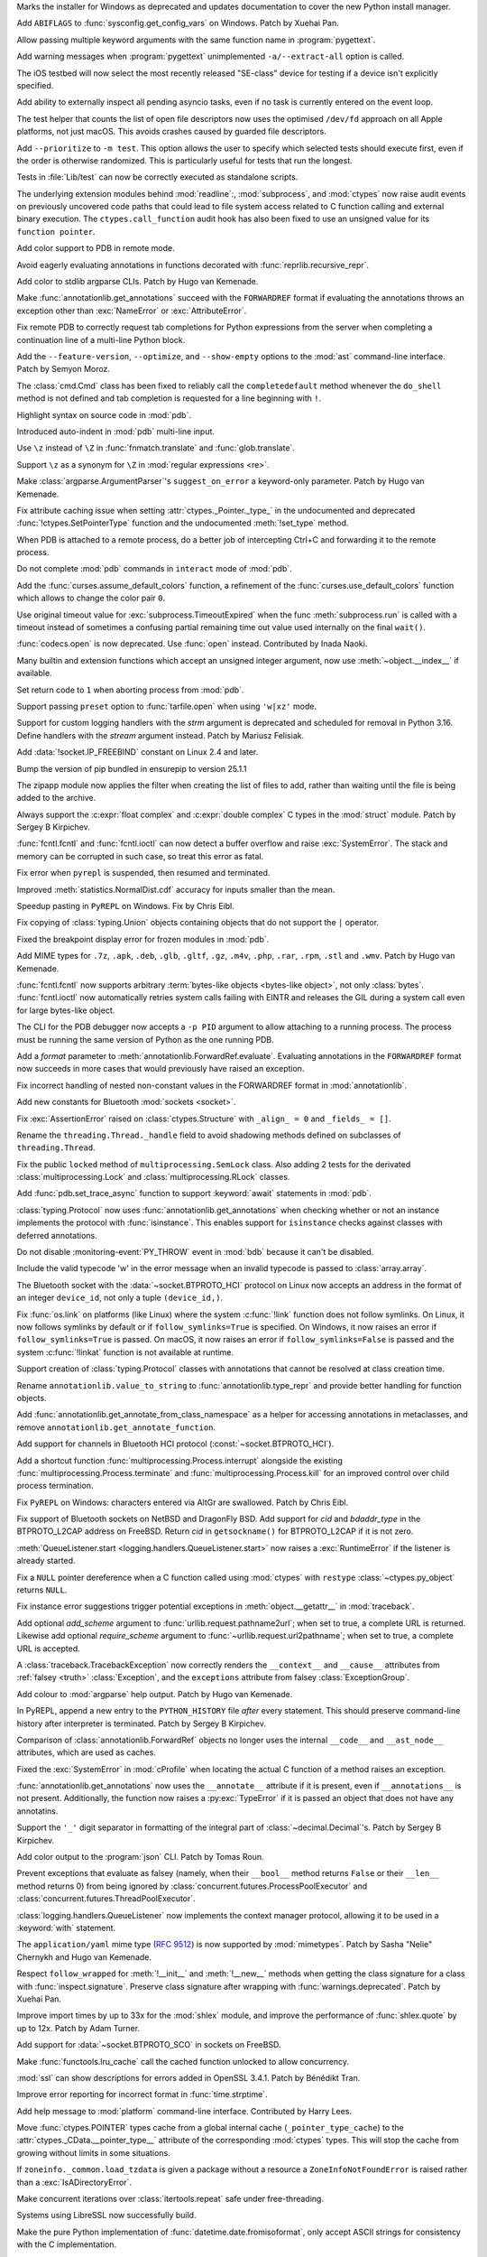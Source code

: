 .. date: 2025-04-25-13-34-27
.. gh-issue: 132930
.. nonce: 6MJumW
.. release date: 2025-05-06
.. section: Windows

Marks the installer for Windows as deprecated and updates documentation to
cover the new Python install manager.

..

.. date: 2025-03-27-16-22-58
.. gh-issue: 127405
.. nonce: aASs2Z
.. section: Windows

Add ``ABIFLAGS`` to :func:`sysconfig.get_config_vars` on Windows. Patch by
Xuehai Pan.

..

.. date: 2025-03-10-08-19-22
.. gh-issue: 130453
.. nonce: 9B0x8k
.. section: Tools/Demos

Allow passing multiple keyword arguments with the same function name in
:program:`pygettext`.

..

.. date: 2025-02-16-19-00-00
.. gh-issue: 130195
.. nonce: 19274
.. section: Tools/Demos

Add warning messages when :program:`pygettext` unimplemented
``-a/--extract-all`` option is called.

..

.. date: 2025-04-29-14-56-37
.. gh-issue: 133131
.. nonce: 1pchjl
.. section: Tests

The iOS testbed will now select the most recently released "SE-class" device
for testing if a device isn't explicitly specified.

..

.. date: 2025-04-23-12-40-27
.. gh-issue: 91048
.. nonce: WJQCdV
.. section: Tests

Add ability to externally inspect all pending asyncio tasks, even if no task
is currently entered on the event loop.

..

.. date: 2025-04-23-02-23-37
.. gh-issue: 109981
.. nonce: IX3k8p
.. section: Tests

The test helper that counts the list of open file descriptors now uses the
optimised ``/dev/fd`` approach on all Apple platforms, not just macOS. This
avoids crashes caused by guarded file descriptors.

..

.. date: 2025-04-18-14-00-38
.. gh-issue: 132678
.. nonce: j_ZKf2
.. section: Tests

Add ``--prioritize`` to ``-m test``. This option allows the user to specify
which selected tests should execute first, even if the order is otherwise
randomized. This is particularly useful for tests that run the longest.

..

.. date: 2025-03-17-19-47-27
.. gh-issue: 131290
.. nonce: NyCIXR
.. section: Tests

Tests in :file:`Lib/test` can now be correctly executed as standalone
scripts.

..

.. date: 2024-02-18-02-53-25
.. gh-issue: 115322
.. nonce: Um2Sjx
.. section: Security

The underlying extension modules behind :mod:`readline`:, :mod:`subprocess`,
and :mod:`ctypes` now raise audit events on previously uncovered code paths
that could lead to file system access related to C function calling and
external binary execution.  The ``ctypes.call_function`` audit hook has also
been fixed to use an unsigned value for its ``function pointer``.

..

.. date: 2025-05-06-00-10-10
.. gh-issue: 133490
.. nonce: Ubrppz
.. section: Library

Add color support to PDB in remote mode.

..

.. date: 2025-05-04-16-37-28
.. gh-issue: 132493
.. nonce: 5yjZ75
.. section: Library

Avoid eagerly evaluating annotations in functions decorated with
:func:`reprlib.recursive_repr`.

..

.. date: 2025-05-04-16-00-01
.. gh-issue: 130645
.. nonce: yNwKue
.. section: Library

Add color to stdlib argparse CLIs. Patch by Hugo van Kemenade.

..

.. date: 2025-05-04-15-39-25
.. gh-issue: 119180
.. nonce: avZ3Hm
.. section: Library

Make :func:`annotationlib.get_annotations` succeed with the ``FORWARDREF``
format if evaluating the annotations throws an exception other than
:exc:`NameError` or :exc:`AttributeError`.

..

.. date: 2025-05-04-13-46-20
.. gh-issue: 133351
.. nonce: YsZls1
.. section: Library

Fix remote PDB to correctly request tab completions for Python expressions
from the server when completing a continuation line of a multi-line Python
block.

..

.. date: 2025-05-04-13-40-05
.. gh-issue: 133367
.. nonce: E5nl2u
.. section: Library

Add the ``--feature-version``, ``--optimize``, and ``--show-empty`` options
to the :mod:`ast` command-line interface. Patch by Semyon Moroz.

..

.. date: 2025-05-03-21-55-33
.. gh-issue: 133363
.. nonce: PTLnRP
.. section: Library

The :class:`cmd.Cmd` class has been fixed to reliably call the
``completedefault`` method whenever the ``do_shell`` method is not defined
and tab completion is requested for a line beginning with ``!``.

..

.. date: 2025-05-03-18-48-54
.. gh-issue: 113081
.. nonce: JsLJ1X
.. section: Library

Highlight syntax on source code in :mod:`pdb`.

..

.. date: 2025-05-03-16-04-04
.. gh-issue: 133349
.. nonce: kAhJDY
.. section: Library

Introduced auto-indent in :mod:`pdb` multi-line input.

..

.. date: 2025-05-03-13-19-22
.. gh-issue: 133306
.. nonce: ustKV3
.. section: Library

Use ``\z`` instead of ``\Z`` in :func:`fnmatch.translate` and
:func:`glob.translate`.

..

.. date: 2025-05-02-21-35-03
.. gh-issue: 133306
.. nonce: -vBye5
.. section: Library

Support ``\z`` as a synonym for ``\Z`` in :mod:`regular expressions <re>`.

..

.. date: 2025-05-02-17-23-41
.. gh-issue: 133300
.. nonce: oAh1P2
.. section: Library

Make :class:`argparse.ArgumentParser`'s ``suggest_on_error`` a keyword-only
parameter. Patch by Hugo van Kemenade.

..

.. date: 2025-05-02-13-16-44
.. gh-issue: 133290
.. nonce: R5WrLM
.. section: Library

Fix attribute caching issue when setting :attr:`ctypes._Pointer._type_` in
the undocumented and deprecated :func:`!ctypes.SetPointerType` function and
the undocumented :meth:`!set_type` method.

..

.. date: 2025-05-01-18-32-44
.. gh-issue: 133223
.. nonce: KE_T5f
.. section: Library

When PDB is attached to a remote process, do a better job of intercepting
Ctrl+C and forwarding it to the remote process.

..

.. date: 2025-04-29-23-20-52
.. gh-issue: 133153
.. nonce: M-w9yC
.. section: Library

Do not complete :mod:`pdb` commands in ``interact`` mode of :mod:`pdb`.

..

.. date: 2025-04-29-13-40-05
.. gh-issue: 133139
.. nonce: 9yCcC2
.. section: Library

Add the :func:`curses.assume_default_colors` function, a refinement of the
:func:`curses.use_default_colors` function which allows to change the color
pair ``0``.

..

.. date: 2025-04-29-02-23-04
.. gh-issue: 133089
.. nonce: 8Jy1ZS
.. section: Library

Use original timeout value for :exc:`subprocess.TimeoutExpired` when the
func :meth:`subprocess.run` is called with a timeout instead of sometimes a
confusing partial remaining time out value used internally on the final
``wait()``.

..

.. date: 2025-04-27-15-21-05
.. gh-issue: 133036
.. nonce: HCNYA7
.. section: Library

:func:`codecs.open` is now deprecated. Use :func:`open` instead. Contributed
by Inada Naoki.

..

.. date: 2025-04-26-17-41-20
.. gh-issue: 132987
.. nonce: xxBCqg
.. section: Library

Many builtin and extension functions which accept an unsigned integer
argument, now use :meth:`~object.__index__` if available.

..

.. date: 2025-04-26-15-43-23
.. gh-issue: 124703
.. nonce: jc5auS
.. section: Library

Set return code to ``1`` when aborting process from :mod:`pdb`.

..

.. date: 2025-04-26-14-44-21
.. gh-issue: 133005
.. nonce: y4SRfk
.. section: Library

Support passing ``preset`` option to :func:`tarfile.open` when using
``'w|xz'`` mode.

..

.. date: 2025-04-26-12-25-42
.. gh-issue: 115032
.. nonce: jnM2Co
.. section: Library

Support for custom logging handlers with the *strm* argument is deprecated
and scheduled for removal in Python 3.16. Define handlers with the *stream*
argument instead. Patch by Mariusz Felisiak.

..

.. date: 2025-04-26-10-57-15
.. gh-issue: 132991
.. nonce: ekkqdt
.. section: Library

Add :data:`!socket.IP_FREEBIND` constant on Linux 2.4 and later.

..

.. date: 2025-04-26-10-54-38
.. gh-issue: 132995
.. nonce: JuDF9p
.. section: Library

Bump the version of pip bundled in ensurepip to version 25.1.1

..

.. date: 2025-04-25-21-41-45
.. gh-issue: 132933
.. nonce: yO3ySJ
.. section: Library

The zipapp module now applies the filter when creating the list of files to
add, rather than waiting until the file is being added to the archive.

..

.. date: 2025-04-25-16-20-49
.. gh-issue: 121249
.. nonce: uue2nK
.. section: Library

Always support the :c:expr:`float complex` and :c:expr:`double complex` C
types in the :mod:`struct` module.  Patch by Sergey B Kirpichev.

..

.. date: 2025-04-25-12-55-06
.. gh-issue: 132915
.. nonce: XuKCXn
.. section: Library

:func:`fcntl.fcntl` and :func:`fcntl.ioctl` can now detect a buffer overflow
and raise :exc:`SystemError`. The stack and memory can be corrupted in such
case, so treat this error as fatal.

..

.. date: 2025-04-25-10-51-00
.. gh-issue: 132017
.. nonce: SIGCONT1
.. section: Library

Fix error when ``pyrepl`` is suspended, then resumed and terminated.

..

.. date: 2025-04-24-21-22-46
.. gh-issue: 132893
.. nonce: KFuxZ2
.. section: Library

Improved :meth:`statistics.NormalDist.cdf` accuracy for inputs smaller than
the mean.

..

.. date: 2025-04-24-18-07-49
.. gh-issue: 130328
.. nonce: z7CN8z
.. section: Library

Speedup pasting in ``PyREPL`` on Windows. Fix by Chris Eibl.

..

.. date: 2025-04-24-09-10-04
.. gh-issue: 132882
.. nonce: 6zoyp5
.. section: Library

Fix copying of :class:`typing.Union` objects containing objects that do not
support the ``|`` operator.

..

.. date: 2025-04-24-01-03-40
.. gh-issue: 93696
.. nonce: kM-MBp
.. section: Library

Fixed the breakpoint display error for frozen modules in :mod:`pdb`.

..

.. date: 2025-04-23-18-35-09
.. gh-issue: 129965
.. nonce: nj7Fx2
.. section: Library

Add MIME types for ``.7z``, ``.apk``, ``.deb``, ``.glb``, ``.gltf``,
``.gz``, ``.m4v``, ``.php``, ``.rar``, ``.rpm``, ``.stl`` and ``.wmv``.
Patch by Hugo van Kemenade.

..

.. date: 2025-04-23-14-50-45
.. gh-issue: 132742
.. nonce: PB6B7F
.. section: Library

:func:`fcntl.fcntl` now supports arbitrary :term:`bytes-like objects
<bytes-like object>`, not only :class:`bytes`. :func:`fcntl.ioctl` now
automatically retries system calls failing with EINTR and releases the GIL
during a system call even for large bytes-like object.

..

.. date: 2025-04-22-19-45-46
.. gh-issue: 132451
.. nonce: eIzMvE
.. section: Library

The CLI for the PDB debugger now accepts a ``-p PID`` argument to allow
attaching to a running process. The process must be running the same version
of Python as the one running PDB.

..

.. date: 2025-04-22-16-35-37
.. gh-issue: 125618
.. nonce: PEocn3
.. section: Library

Add a *format* parameter to :meth:`annotationlib.ForwardRef.evaluate`.
Evaluating annotations in the ``FORWARDREF`` format now succeeds in more
cases that would previously have raised an exception.

..

.. date: 2025-04-22-13-42-12
.. gh-issue: 132805
.. nonce: r-dhmJ
.. section: Library

Fix incorrect handling of nested non-constant values in the FORWARDREF
format in :mod:`annotationlib`.

..

.. date: 2025-04-19-19-58-27
.. gh-issue: 132734
.. nonce: S6F9Cs
.. section: Library

Add new constants for Bluetooth :mod:`sockets <socket>`.

..

.. date: 2025-04-18-14-34-43
.. gh-issue: 132673
.. nonce: 0sliCv
.. section: Library

Fix :exc:`AssertionError` raised on :class:`ctypes.Structure` with ``_align_
= 0`` and ``_fields_ = []``.

..

.. date: 2025-04-18-10-00-09
.. gh-issue: 132578
.. nonce: ruNvF-
.. section: Library

Rename the ``threading.Thread._handle`` field to avoid shadowing methods
defined on subclasses of ``threading.Thread``.

..

.. date: 2025-04-16-11-44-56
.. gh-issue: 132561
.. nonce: ekkDPE
.. section: Library

Fix the public ``locked`` method of ``multiprocessing.SemLock`` class. Also
adding 2 tests for the derivated :class:`multiprocessing.Lock` and
:class:`multiprocessing.RLock` classes.

..

.. date: 2025-04-16-01-41-34
.. gh-issue: 121468
.. nonce: rxgE1z
.. section: Library

Add :func:`pdb.set_trace_async` function to support :keyword:`await`
statements in :mod:`pdb`.

..

.. date: 2025-04-15-08-39-14
.. gh-issue: 132493
.. nonce: V0gLkU
.. section: Library

:class:`typing.Protocol` now uses :func:`annotationlib.get_annotations` when
checking whether or not an instance implements the protocol with
:func:`isinstance`. This enables support for ``isinstance`` checks against
classes with deferred annotations.

..

.. date: 2025-04-15-03-20-00
.. gh-issue: 132536
.. nonce: i5Pvof
.. section: Library

Do not disable :monitoring-event:`PY_THROW` event in :mod:`bdb` because it
can't be disabled.

..

.. date: 2025-04-14-23-00-00
.. gh-issue: 132527
.. nonce: kTi8T7
.. section: Library

Include the valid typecode 'w' in the error message when an invalid typecode
is passed to :class:`array.array`.

..

.. date: 2025-04-14-20-38-43
.. gh-issue: 132099
.. nonce: 0l0LlK
.. section: Library

The Bluetooth socket with the :data:`~socket.BTPROTO_HCI` protocol on Linux
now accepts an address in the format of an integer ``device_id``, not only a
tuple  ``(device_id,)``.

..

.. date: 2025-04-14-17-24-50
.. gh-issue: 81793
.. nonce: OhRTTT
.. section: Library

Fix :func:`os.link` on platforms (like Linux) where the system
:c:func:`!link` function does not follow symlinks. On Linux, it now follows
symlinks by default or if ``follow_symlinks=True`` is specified. On Windows,
it now raises an error if ``follow_symlinks=True`` is passed. On macOS, it
now raises an error if ``follow_symlinks=False`` is passed and the system
:c:func:`!linkat` function is not available at runtime.

..

.. date: 2025-04-13-21-35-50
.. gh-issue: 132493
.. nonce: 5SAQJn
.. section: Library

Support creation of :class:`typing.Protocol` classes with annotations that
cannot be resolved at class creation time.

..

.. date: 2025-04-13-21-22-37
.. gh-issue: 132491
.. nonce: jJfT4e
.. section: Library

Rename ``annotationlib.value_to_string`` to :func:`annotationlib.type_repr`
and provide better handling for function objects.

..

.. date: 2025-04-13-21-11-11
.. gh-issue: 132426
.. nonce: SZno1d
.. section: Library

Add :func:`annotationlib.get_annotate_from_class_namespace` as a helper for
accessing annotations in metaclasses, and remove
``annotationlib.get_annotate_function``.

..

.. date: 2025-04-13-19-17-14
.. gh-issue: 70145
.. nonce: nJ2MKg
.. section: Library

Add support for channels in Bluetooth HCI protocol
(:const:`~socket.BTPROTO_HCI`).

..

.. date: 2025-04-12-19-42-51
.. gh-issue: 131913
.. nonce: twOx7K
.. section: Library

Add a shortcut function :func:`multiprocessing.Process.interrupt` alongside
the existing :func:`multiprocessing.Process.terminate` and
:func:`multiprocessing.Process.kill` for an improved control over child
process termination.

..

.. date: 2025-04-12-16-29-42
.. gh-issue: 132439
.. nonce: 3twrU6
.. section: Library

Fix ``PyREPL`` on Windows: characters entered via AltGr are swallowed. Patch
by Chris Eibl.

..

.. date: 2025-04-12-12-59-51
.. gh-issue: 132429
.. nonce: OEIdlW
.. section: Library

Fix support of Bluetooth sockets on NetBSD and DragonFly BSD. Add support
for *cid* and *bdaddr_type* in the BTPROTO_L2CAP address on FreeBSD. Return
*cid* in ``getsockname()`` for BTPROTO_L2CAP if it is not zero.

..

.. date: 2025-04-12-09-30-24
.. gh-issue: 132106
.. nonce: OxUds3
.. section: Library

:meth:`QueueListener.start <logging.handlers.QueueListener.start>` now
raises a :exc:`RuntimeError` if the listener is already started.

..

.. date: 2025-04-11-21-48-49
.. gh-issue: 132417
.. nonce: uILGdS
.. section: Library

Fix a ``NULL`` pointer dereference when a C function called using
:mod:`ctypes` with ``restype`` :class:`~ctypes.py_object` returns ``NULL``.

..

.. date: 2025-04-11-12-41-47
.. gh-issue: 132385
.. nonce: 86HoA7
.. section: Library

Fix instance error suggestions trigger potential exceptions in
:meth:`object.__getattr__` in :mod:`traceback`.

..

.. date: 2025-04-10-21-43-04
.. gh-issue: 125866
.. nonce: EZ9X8D
.. section: Library

Add optional *add_scheme* argument to :func:`urllib.request.pathname2url`;
when set to true, a complete URL is returned. Likewise add optional
*require_scheme* argument to :func:`~urllib.request.url2pathname`; when set
to true, a complete URL is accepted.

..

.. date: 2025-04-10-13-06-42
.. gh-issue: 132308
.. nonce: 1js5SI
.. section: Library

A :class:`traceback.TracebackException` now correctly renders the
``__context__`` and ``__cause__`` attributes from :ref:`falsey <truth>`
:class:`Exception`, and the ``exceptions`` attribute from falsey
:class:`ExceptionGroup`.

..

.. date: 2025-04-09-19-07-22
.. gh-issue: 130645
.. nonce: cVfE1X
.. section: Library

Add colour to :mod:`argparse` help output. Patch by Hugo van Kemenade.

..

.. date: 2025-04-08-14-50-39
.. gh-issue: 127495
.. nonce: Q0V0bS
.. section: Library

In PyREPL, append a new entry to the ``PYTHON_HISTORY`` file *after* every
statement.  This should preserve command-line history after interpreter is
terminated.  Patch by Sergey B Kirpichev.

..

.. date: 2025-04-08-10-45-22
.. gh-issue: 129463
.. nonce: b1qEP3
.. section: Library

Comparison of :class:`annotationlib.ForwardRef` objects no longer uses the
internal ``__code__`` and ``__ast_node__`` attributes, which are used as
caches.

..

.. date: 2025-04-08-01-55-11
.. gh-issue: 132250
.. nonce: APBFCw
.. section: Library

Fixed the :exc:`SystemError` in :mod:`cProfile` when locating the actual C
function of a method raises an exception.

..

.. date: 2025-04-06-21-17-14
.. gh-issue: 132064
.. nonce: ktPwDM
.. section: Library

:func:`annotationlib.get_annotations` now uses the ``__annotate__``
attribute if it is present, even if ``__annotations__`` is not present.
Additionally, the function now raises a :py:exc:`TypeError` if it is passed
an object that does not have any annotatins.

..

.. date: 2025-04-06-14-34-29
.. gh-issue: 130664
.. nonce: JF2r-U
.. section: Library

Support the ``'_'`` digit separator in formatting of the integral part of
:class:`~decimal.Decimal`'s.  Patch by Sergey B Kirpichev.

..

.. date: 2025-04-05-16-05-34
.. gh-issue: 131952
.. nonce: HX6gCX
.. section: Library

Add color output to the :program:`json` CLI. Patch by Tomas Roun.

..

.. date: 2025-04-05-15-05-09
.. gh-issue: 132063
.. nonce: KHnslU
.. section: Library

Prevent exceptions that evaluate as falsey (namely, when their ``__bool__``
method returns ``False`` or their ``__len__`` method returns 0) from being
ignored by :class:`concurrent.futures.ProcessPoolExecutor` and
:class:`concurrent.futures.ThreadPoolExecutor`.

..

.. date: 2025-04-05-02-22-49
.. gh-issue: 132106
.. nonce: XMjhQJ
.. section: Library

:class:`logging.handlers.QueueListener` now implements the context manager
protocol, allowing it to be used in a :keyword:`with` statement.

..

.. date: 2025-04-03-20-28-54
.. gh-issue: 132054
.. nonce: c1nlOx
.. section: Library

The ``application/yaml`` mime type (:rfc:`9512`) is now supported by
:mod:`mimetypes`. Patch by Sasha "Nelie" Chernykh and Hugo van Kemenade.

..

.. date: 2025-04-03-17-19-42
.. gh-issue: 119605
.. nonce: c7QXAA
.. section: Library

Respect ``follow_wrapped`` for :meth:`!__init__` and :meth:`!__new__`
methods when getting the class signature for a class with
:func:`inspect.signature`. Preserve class signature after wrapping with
:func:`warnings.deprecated`. Patch by Xuehai Pan.

..

.. date: 2025-04-03-00-56-48
.. gh-issue: 118761
.. nonce: Vb0S1B
.. section: Library

Improve import times by up to 33x for the :mod:`shlex` module, and improve
the performance of :func:`shlex.quote` by up to 12x. Patch by Adam Turner.

..

.. date: 2025-04-01-18-24-58
.. gh-issue: 85302
.. nonce: 7knfUf
.. section: Library

Add support for :data:`~socket.BTPROTO_SCO` in sockets on FreeBSD.

..

.. date: 2025-03-26-10-56-22
.. gh-issue: 131757
.. nonce: pFRdmN
.. section: Library

Make :func:`functools.lru_cache` call the cached function unlocked to allow
concurrency.

..

.. date: 2025-03-23-11-33-09
.. gh-issue: 131423
.. nonce: bQlcEb
.. section: Library

:mod:`ssl` can show descriptions for errors added in OpenSSL 3.4.1. Patch by
Bénédikt Tran.

..

.. date: 2025-03-21-21-24-36
.. gh-issue: 131434
.. nonce: BPkyyh
.. section: Library

Improve error reporting for incorrect format in :func:`time.strptime`.

..

.. date: 2025-03-21-17-34-27
.. gh-issue: 131524
.. nonce: Vj1pO_
.. section: Library

Add help message to :mod:`platform` command-line interface. Contributed by
Harry Lees.

..

.. date: 2025-03-17-23-07-57
.. gh-issue: 100926
.. nonce: B8gcbz
.. section: Library

Move :func:`ctypes.POINTER` types cache from a global internal cache
(``_pointer_type_cache``) to the :attr:`ctypes._CData.__pointer_type__`
attribute of the corresponding :mod:`ctypes` types. This will stop the cache
from growing without limits in some situations.

..

.. date: 2025-03-16-17-40-00
.. gh-issue: 85702
.. nonce: qudq12
.. section: Library

If ``zoneinfo._common.load_tzdata`` is given a package without a resource a
``ZoneInfoNotFoundError`` is raised rather than a :exc:`IsADirectoryError`.

..

.. date: 2025-03-14-14-18-49
.. gh-issue: 123471
.. nonce: sduBKk
.. section: Library

Make concurrent iterations over :class:`itertools.repeat` safe under
free-threading.

..

.. date: 2025-03-11-21-08-46
.. gh-issue: 131127
.. nonce: whcVdY
.. section: Library

Systems using LibreSSL now successfully build.

..

.. date: 2025-03-09-10-37-00
.. gh-issue: 89157
.. nonce: qg3r138
.. section: Library

Make the pure Python implementation of :func:`datetime.date.fromisoformat`,
only accept ASCII strings for consistency with the C implementation.

..

.. date: 2025-03-07-17-47-32
.. gh-issue: 130941
.. nonce: 7_GvhW
.. section: Library

Fix :class:`configparser.ConfigParser` parsing empty interpolation with
``allow_no_value`` set to ``True``.

..

.. date: 2025-03-01-15-00-00
.. gh-issue: 110067
.. nonce: 1ad3as
.. section: Library

Make :mod:`heapq` max-heap functions :func:`heapq.heapify_max`,
:func:`heapq.heappush_max`, :func:`heapq.heappop_max`, and
:func:`heapq.heapreplace_max` public. Previous underscored naming is kept
for backwards compatibility. Additionally, the missing function
:func:`heapq.heappushpop_max` has been added to both the C and Python
implementations.

..

.. date: 2025-03-01-12-37-08
.. gh-issue: 129098
.. nonce: eJ2-6L
.. section: Library

Fix REPL traceback reporting when using :func:`compile` with an inexisting
file. Patch by Bénédikt Tran.

..

.. date: 2025-02-27-14-25-01
.. gh-issue: 130631
.. nonce: dmZcZM
.. section: Library

:func:`!http.cookiejar.join_header_words` is now more similar to the
original Perl version. It now quotes the same set of characters and always
quote values that end with ``"\n"``.

..

.. date: 2025-02-24-12-22-51
.. gh-issue: 130482
.. nonce: p2DrrL
.. section: Library

Add ability to specify name for :class:`!tkinter.OptionMenu` and
:class:`!tkinter.ttk.OptionMenu`.

..

.. date: 2025-02-24-07-08-11
.. gh-issue: 77065
.. nonce: 8uW0Wf
.. section: Library

Add keyword-only optional argument *echo_char* for :meth:`getpass.getpass`
for optional visual keyboard feedback support. Patch by Semyon Moroz.

..

.. date: 2025-02-22-13-07-06
.. gh-issue: 130317
.. nonce: tnxd0I
.. section: Library

Fix :c:func:`PyFloat_Pack2` and :c:func:`PyFloat_Unpack2` for NaN's with
payload.  This corrects round-trip for :func:`struct.unpack` and
:func:`struct.pack` in case of the IEEE 754 binary16 "half precision" type.
Patch by Sergey B Kirpichev.

..

.. date: 2025-02-21-15-46-43
.. gh-issue: 130402
.. nonce: Rwu_KK
.. section: Library

Joining running daemon threads during interpreter shutdown now raises
:exc:`PythonFinalizationError`.

..

.. date: 2025-02-16-06-25-01
.. gh-issue: 130167
.. nonce: kUg7Rc
.. section: Library

Improve speed of :func:`difflib.IS_LINE_JUNK`. Patch by Semyon Moroz.

..

.. date: 2025-02-12-16-37-34
.. gh-issue: 101410
.. nonce: 0GInct
.. section: Library

Added more detailed messages for domain errors in the :mod:`math` module.

..

.. date: 2025-02-11-10-22-11
.. gh-issue: 128384
.. nonce: jyWEkA
.. section: Library

Make :class:`warnings.catch_warnings` use a context variable for holding the
warning filtering state if the :data:`sys.flags.context_aware_warnings` flag
is set to true.  This makes using the context manager thread-safe in
multi-threaded programs.  The flag is true by default in free-threaded
builds and is otherwise false.  The value of the flag can be overridden by
the :option:`-X context_aware_warnings <-X>` command-line option or by
the :envvar:`PYTHON_CONTEXT_AWARE_WARNINGS` environment variable.

..

.. date: 2025-02-06-11-23-51
.. gh-issue: 129719
.. nonce: Of6rvb
.. section: Library

Fix missing :data:`!socket.CAN_RAW_ERR_FILTER` constant in the socket module
on Linux systems. It was missing since Python 3.11.

..

.. date: 2025-01-21-11-48-19
.. gh-issue: 129027
.. nonce: w0vxzZ
.. section: Library

Raise :exc:`DeprecationWarning` for :func:`sys._clear_type_cache`. This
function was deprecated in Python 3.13 but it didn't raise a runtime
warning.

..

.. date: 2024-12-28-11-01-36
.. gh-issue: 128307
.. nonce: BRCYTA
.. section: Library

Add ``eager_start`` keyword argument to :meth:`asyncio.loop.create_task`

..

.. date: 2024-12-21-13-31-55
.. gh-issue: 127604
.. nonce: etL5mf
.. section: Library

Add support for printing the C stack trace on systems that support it via
:func:`faulthandler.dump_c_stack` or via the *c_stack* argument in
:func:`faulthandler.enable`.

..

.. date: 2024-11-29-13-06-52
.. gh-issue: 127385
.. nonce: PErcyB
.. section: Library

Add the ``F_DUPFD_QUERY`` constant to the :mod:`fcntl` module.

..

.. date: 2024-11-14-21-17-48
.. gh-issue: 126838
.. nonce: Yr5vKF
.. section: Library

Add *resolve_host* keyword-only parameter to
:func:`urllib.request.url2pathname`, and fix handling of file URLs with
authorities.

..

.. date: 2024-09-18-09-15-40
.. gh-issue: 82129
.. nonce: GQwt3u
.. section: Library

Fix :exc:`NameError` when calling :func:`typing.get_type_hints` on a
:func:`dataclasses.dataclass` created by :func:`dataclasses.make_dataclass`
with un-annotated fields.

..

.. date: 2024-08-02-20-01-36
.. gh-issue: 122559
.. nonce: 2JlJr3
.. section: Library

Remove :meth:`!__reduce__` and :meth:`!__reduce_ex__` methods that always
raise :exc:`TypeError` in the C implementation of :class:`io.FileIO`,
:class:`io.BufferedReader`, :class:`io.BufferedWriter` and
:class:`io.BufferedRandom` and replace them with default
:meth:`!__getstate__` methods that raise :exc:`!TypeError`. This restores
fine details of behavior of Python 3.11 and older versions.

..

.. date: 2024-07-23-17-08-41
.. gh-issue: 122179
.. nonce: 0jZm9h
.. section: Library

:func:`hashlib.file_digest` now raises :exc:`BlockingIOError` when no data
is available during non-blocking I/O. Before, it added spurious null bytes
to the digest.

..

.. date: 2024-07-19-07-16-50
.. gh-issue: 53032
.. nonce: paXN3p
.. section: Library

Expose :func:`decimal.IEEEContext` to support creation of contexts
corresponding to the IEEE 754 (2008) decimal interchange formats. Patch by
Sergey B Kirpichev.

..

.. date: 2024-06-07-15-03-54
.. gh-issue: 120220
.. nonce: NNxrr_
.. section: Library

Deprecate the :class:`!tkinter.Variable` methods :meth:`!trace_variable`,
:meth:`!trace_vdelete` and :meth:`!trace_vinfo`. Methods :meth:`!trace_add`,
:meth:`!trace_remove` and :meth:`!trace_info` can be used instead.

..

.. date: 2023-12-29-09-44-41
.. gh-issue: 113539
.. nonce: YDkv9O
.. section: Library

:mod:`webbrowser`: Names in the :envvar:`BROWSER` environment variable can
now refer to already registered web browsers, instead of always generating a
new browser command.

This makes it possible to set :envvar:`BROWSER` to the value of one of the
supported browsers on macOS.

..

.. bpo: 44172
.. date: 2021-05-18-19-12-58
.. nonce: rJ_-CI
.. section: Library

Keep a reference to original :mod:`curses` windows in subwindows so that the
original window does not get deleted before subwindows.

..

.. date: 2019-09-10-09-28-52
.. gh-issue: 75223
.. nonce: VyAJS9
.. section: Library

Deprecate undotted extensions in :meth:`mimetypes.MimeTypes.add_type`. Patch
by Hugo van Kemenade.

..

.. date: 2024-11-08-18-07-13
.. gh-issue: 112936
.. nonce: 1Q2RcP
.. section: IDLE

fix IDLE: no Shell menu item in single-process mode.

..

.. date: 2025-03-28-18-25-43
.. gh-issue: 107006
.. nonce: BxFijD
.. section: Documentation

Move documentation and example code for :class:`threading.local` from its
docstring to the official docs.

..

.. date: 2024-10-08-10-44-14
.. gh-issue: 125142
.. nonce: HVlHrs
.. section: Documentation

As part of the builtin help intro text, show the keyboard shortcuts for the
new, non-basic REPL (F1, F2, and F3).

..

.. date: 2025-05-05-15-33-35
.. gh-issue: 133336
.. nonce: miffFi
.. section: Core and Builtins

:option:`!-J` is no longer reserved for use by Jython. Patch by Adam Turner.

..

.. date: 2025-05-05-12-03-46
.. gh-issue: 133261
.. nonce: bL1gqz
.. section: Core and Builtins

Fix bug where the cycle GC could untrack objects in the trashcan because
they looked like they were immortal. When objects are added to the trashcan,
we take care to ensure they keep a mortal reference count.

..

.. date: 2025-05-04-19-46-14
.. gh-issue: 133346
.. nonce: nRXi4f
.. section: Core and Builtins

Added experimental color theming support to the ``_colorize`` module.

..

.. date: 2025-05-04-14-47-26
.. gh-issue: 132917
.. nonce: DrEU1y
.. section: Core and Builtins

For the free-threaded build, check the process memory usage increase before
triggering a full automatic garbage collection.  If the memory used has not
increased 10% since the last collection then defer it.

..

.. date: 2025-05-03-19-04-03
.. gh-issue: 91048
.. nonce: S8QWSw
.. section: Core and Builtins

Add a new ``python -m asyncio ps PID`` command-line interface to inspect
asyncio tasks in a running Python process. Displays a flat table of await
relationships. A variant showing a tree view is also available as ``python
-m asyncio pstree PID``. Both are useful for debugging async code. Patch by
Pablo Galindo, Łukasz Langa, Yury Selivanov, and Marta Gomez Macias.

..

.. date: 2025-05-03-07-41-21
.. gh-issue: 133304
.. nonce: YMuSne
.. section: Core and Builtins

Workaround NaN's "canonicalization" in :c:func:`PyFloat_Pack4` and
:c:func:`PyFloat_Unpack4` on RISC-V.

..

.. date: 2025-05-01-11-06-29
.. gh-issue: 133197
.. nonce: BHjfh4
.. section: Core and Builtins

Improve :exc:`SyntaxError` error messages for incompatible string / bytes
prefixes.

..

.. date: 2025-04-30-19-07-11
.. gh-issue: 133231
.. nonce: H9T8g_
.. section: Core and Builtins

Add new utilities of observing JIT compilation:
:func:`sys._jit.is_available`, :func:`sys._jit.is_enabled`, and
:func:`sys._jit.is_active`.

..

.. date: 2025-04-30-13-09-20
.. gh-issue: 133194
.. nonce: 25_G5c
.. section: Core and Builtins

:func:`ast.parse` will no longer parse new :pep:`758` syntax with older
*feature_version* passed.

..

.. date: 2025-04-30-00-21-54
.. gh-issue: 131798
.. nonce: D6T5_u
.. section: Core and Builtins

Split ``CALL_LEN`` into several uops allowing the JIT to remove them when
optimizing. Patch by Diego Russo.

..

.. date: 2025-04-26-18-43-31
.. gh-issue: 131798
.. nonce: FsIypo
.. section: Core and Builtins

Use ``sym_new_type`` instead of ``sym_new_not_null`` for _BUILD_STRING,
_BUILD_SET

..

.. date: 2025-04-26-17-50-47
.. gh-issue: 132942
.. nonce: aEEZvZ
.. section: Core and Builtins

Fix two races in the type lookup cache.  This affected the free-threaded
build and could cause crashes (apparently quite difficult to trigger).

..

.. date: 2025-04-26-13-57-13
.. gh-issue: 131798
.. nonce: Gt8CGE
.. section: Core and Builtins

Propagate the return type of ``_BINARY_OP_SUBSCR_TUPLE_INT`` in JIT. Patch
by Tomas Roun

..

.. date: 2025-04-26-08-49-05
.. gh-issue: 132952
.. nonce: ifvP10
.. section: Core and Builtins

Speed up startup with the ``-S`` argument by importing the private ``_io``
module instead of :mod:`io`. This fixes a performance regression introduced
earlier in Python 3.14 development and restores performance to the level of
Python 3.13.

..

.. date: 2025-04-25-14-56-45
.. gh-issue: 131798
.. nonce: NpcKub
.. section: Core and Builtins

Allow the JIT to remove int guards after ``_CALL_LEN`` by setting the return
type to int. Patch by Diego Russo

..

.. date: 2025-04-23-20-54-17
.. gh-issue: 131798
.. nonce: XYlp09
.. section: Core and Builtins

Split ``CALL_TUPLE_1`` into several uops allowing the JIT to remove some of
them. Patch by Tomas Roun

..

.. date: 2025-04-23-20-42-55
.. gh-issue: 131798
.. nonce: wVQ1Gt
.. section: Core and Builtins

Split ``CALL_STR_1`` into several uops allowing the JIT to remove some of
them. Patch by Tomas Roun

..

.. date: 2025-04-23-11-34-39
.. gh-issue: 132825
.. nonce: _yv0uL
.. section: Core and Builtins

Enhance unhashable key/element error messages for :class:`dict` and
:class:`set`. Patch by Victor Stinner.

..

.. date: 2025-04-22-19-00-03
.. gh-issue: 131591
.. nonce: CdEqBr
.. section: Core and Builtins

Reset any :pep:`768` remote debugging pending call in children after
:func:`os.fork` calls.

..

.. date: 2025-04-22-16-38-43
.. gh-issue: 132713
.. nonce: mBWTSZ
.. section: Core and Builtins

Fix ``repr(list)`` race condition: hold a strong reference to the item while
calling ``repr(item)``. Patch by Victor Stinner.

..

.. date: 2025-04-22-15-37-05
.. gh-issue: 132661
.. nonce: XE_A42
.. section: Core and Builtins

Implement :pep:`750` (Template Strings). Add new syntax for t-strings and
implement new internal :class:`!string.templatelib.Template` and
:class:`!string.templatelib.Interpolation` types.

..

.. date: 2025-04-21-09-22-15
.. gh-issue: 132479
.. nonce: CCe2sE
.. section: Core and Builtins

Fix compiler crash in certain circumstances where multiple module-level
annotations include comprehensions and other nested scopes.

..

.. date: 2025-04-21-07-39-59
.. gh-issue: 132747
.. nonce: L-cnej
.. section: Core and Builtins

Fix a crash when calling :meth:`~object.__get__` of a :term:`method` with a
:const:`None` second argument.

..

.. date: 2025-04-20-10-37-39
.. gh-issue: 132744
.. nonce: ArrCp8
.. section: Core and Builtins

Certain calls now check for runaway recursion and respect the system
recursion limit.

..

.. date: 2025-04-19-22-59-24
.. gh-issue: 132449
.. nonce: xjdw4p
.. section: Core and Builtins

Syntax errors that look like misspellings of Python keywords now provide a
helpful fix suggestion for the typo.  Contributed by Pablo Galindo Salgado.

..

.. date: 2025-04-19-18-07-34
.. gh-issue: 132737
.. nonce: 9mW1il
.. section: Core and Builtins

Support profiling code that requires ``__main__``, such as :mod:`pickle`.

..

.. date: 2025-04-17-16-20-03
.. gh-issue: 132639
.. nonce: zRVYU3
.. section: Core and Builtins

Added :c:func:`PyLong_AsNativeBytes`, :c:func:`PyLong_FromNativeBytes` and
:c:func:`PyLong_FromUnsignedNativeBytes` to the limited C API.

..

.. date: 2025-04-17-11-40-13
.. gh-issue: 100239
.. nonce: 9RxIxY
.. section: Core and Builtins

Add specialisation for ``BINARY_OP/SUBSCR`` on list and slice.

..

.. date: 2025-04-15-10-09-49
.. gh-issue: 132508
.. nonce: zVe3iI
.. section: Core and Builtins

Uses tagged integers on the evaluation stack to represent the instruction
offsets when reraising an exception. This avoids the need to box the integer
which could fail in low memory conditions.

..

.. date: 2025-04-13-17-18-01
.. gh-issue: 124476
.. nonce: fvGfQ7
.. section: Core and Builtins

Fix decoding from the locale encoding in the C.UTF-8 locale.

..

.. date: 2025-04-13-10-34-27
.. gh-issue: 131927
.. nonce: otp80n
.. section: Core and Builtins

Compiler warnings originating from the same module and line number are now
only emitted once, matching the behaviour of warnings emitted from user
code. This can also be configured with :mod:`warnings` filters.

..

.. date: 2025-04-13-01-50-40
.. gh-issue: 132457
.. nonce: 1q-1xz
.. section: Core and Builtins

Make :func:`staticmethod` and :func:`classmethod` generic.

..

.. date: 2025-04-12-19-41-16
.. gh-issue: 131798
.. nonce: JkSocg
.. section: Core and Builtins

Use ``sym_new_type`` instead of ``sym_new_not_null`` for _BUILD_LIST,
_BUILD_SET, _BUILD_MAP

..

.. date: 2025-04-11-22-01-07
.. gh-issue: 131798
.. nonce: TTu_xH
.. section: Core and Builtins

Split ``CALL_TYPE_1`` into several uops allowing the JIT to remove some of
them.

..

.. date: 2025-04-11-18-46-37
.. gh-issue: 132386
.. nonce: pMBFTe
.. section: Core and Builtins

Fix crash when passing a dict subclass as the ``globals`` parameter to
:func:`exec`.

..

.. date: 2025-04-10-10-29-45
.. gh-issue: 127682
.. nonce: X0HoGz
.. section: Core and Builtins

No longer call ``__iter__`` twice when creating and executing a generator
expression. Creating a generator expression from a non-interable will raise
only when the generator expression is executed. This brings the behavior of
generator expressions in line with other generators.

..

.. date: 2025-04-09-21-51-37
.. gh-issue: 132261
.. nonce: gL8thm
.. section: Core and Builtins

The internal storage for annotations and annotate functions on classes now
uses different keys in the class dictionary. This eliminates various edge
cases where access to the ``__annotate__`` and ``__annotations__``
attributes would behave unpredictably.

..

.. date: 2025-04-09-20-49-04
.. gh-issue: 132284
.. nonce: TxTNka
.. section: Core and Builtins

Don't wrap base ``PyCFunction`` slots on class creation if not overridden.

..

.. date: 2025-04-09-14-05-54
.. gh-issue: 130415
.. nonce: llQtUq
.. section: Core and Builtins

Improve the JIT's ability to remove unused constant and local variable
loads, and fix an issue where deallocating unused values could cause JIT
code to crash or behave incorrectly.

..

.. date: 2025-04-09-13-47-33
.. gh-issue: 126703
.. nonce: kXiQHj
.. section: Core and Builtins

Fix possible use after free in cases where a method's definition has the
same lifetime as its ``self``.

..

.. date: 2025-04-09-12-37-31
.. gh-issue: 132286
.. nonce: 1ZdsOa
.. section: Core and Builtins

Fix that :attr:`type.__annotate__` was not deleted, when
:attr:`type.__annotations__` was deleted.

..

.. date: 2025-04-08-21-20-12
.. gh-issue: 131798
.. nonce: Ft9tIF
.. section: Core and Builtins

Allow the JIT to remove an extra ``_TO_BOOL_BOOL`` instruction after
``_CONTAINS_OP_DICT`` by setting the return type to bool.

..

.. date: 2025-04-08-17-48-11
.. gh-issue: 124715
.. nonce: xxzQoD
.. section: Core and Builtins

Prevents against stack overflows when calling :c:func:`Py_DECREF`.
Third-party extension objects no longer need to use the "trashcan"
mechanism, as protection is now built into the :c:func:`Py_DECREF` macro.

..

.. date: 2025-04-08-09-20-18
.. gh-issue: 131798
.. nonce: Xp1mvN
.. section: Core and Builtins

Allow the JIT compiler to remove some type checks for operations on lists,
tuples, dictionaries, and sets.

..

.. date: 2025-04-07-13-46-57
.. gh-issue: 128398
.. nonce: gJ2zIF
.. section: Core and Builtins

Improve error message when an object supporting the synchronous (resp.
asynchronous) context manager protocol is entered using :keyword:`async
with` (resp. :keyword:`with`) instead of :keyword:`with` (resp.
:keyword:`async with`). Patch by Bénédikt Tran.

..

.. date: 2025-04-06-13-17-10
.. gh-issue: 131798
.. nonce: uMrfha
.. section: Core and Builtins

Allow the JIT to remove unicode guards after ``_BINARY_OP_SUBSCR_STR_INT``
by setting the return type to string.

..

.. date: 2025-03-30-19-58-14
.. gh-issue: 131878
.. nonce: uxM26H
.. section: Core and Builtins

Handle uncaught exceptions in the main input loop for the new REPL.

..

.. date: 2025-03-30-19-49-00
.. gh-issue: 131878
.. nonce: J8_cHB
.. section: Core and Builtins

Fix support of unicode characters with two or more codepoints on Windows in
the new REPL.

..

.. date: 2025-03-28-15-06-55
.. gh-issue: 126835
.. nonce: IpcMTn
.. section: Core and Builtins

Move constant folding to the peephole optimizer. Rename AST optimization
related files (Python/ast_opt.c -> Python/ast_preprocess.c), structs
(_PyASTOptimizeState -> _PyASTPreprocessState) and functions
(_PyAST_Optimize -> _PyAST_Preprocess, _PyCompile_AstOptimize ->
_PyCompile_AstPreprocess).

..

.. date: 2025-03-26-04-55-25
.. gh-issue: 114809
.. nonce: 8rNyT7
.. section: Core and Builtins

Add support for macOS multi-arch builds with the JIT enabled

..

.. date: 2025-03-21-19-03-42
.. gh-issue: 131507
.. nonce: q9fvyM
.. section: Core and Builtins

PyREPL now supports syntax highlighting. Contributed by Łukasz Langa.

..

.. date: 2025-03-21-08-47-36
.. gh-issue: 130907
.. nonce: rGg-ge
.. section: Core and Builtins

If the ``__annotations__`` of a module object are accessed while the module
is executing, return the annotations that have been defined so far, without
caching them.

..

.. date: 2025-02-18-11-42-58
.. gh-issue: 130104
.. nonce: BOicVZ
.. section: Core and Builtins

Three-argument :func:`pow` now try calling :meth:`~object.__rpow__` if
necessary. Previously it was only called in two-argument :func:`!pow` and
the binary power operator.

..

.. date: 2025-02-13-05-09-31
.. gh-issue: 130070
.. nonce: C8c9gK
.. section: Core and Builtins

Fixed an assertion error for :func:`exec` passed a string ``source`` and a
non-``None`` ``closure``. Patch by Bartosz Sławecki.

..

.. date: 2025-02-13-00-14-24
.. gh-issue: 129958
.. nonce: Uj7lyY
.. section: Core and Builtins

Fix a bug that was allowing newlines inconsistently in format specifiers for
single-quoted f-strings. Patch by Pablo Galindo.

..

.. date: 2025-02-12-01-36-13
.. gh-issue: 129858
.. nonce: M-f7Gb
.. section: Core and Builtins

``elif`` statements that follow an ``else`` block now have a specific error
message.

..

.. date: 2025-01-26-23-46-43
.. gh-issue: 69605
.. nonce: _2Qc1w
.. section: Core and Builtins

Add module autocomplete to PyREPL.

..

.. date: 2025-01-06-10-55-41
.. gh-issue: 128555
.. nonce: tAK_AY
.. section: Core and Builtins

Add the :data:`sys.flags.thread_inherit_context` flag.

* This flag is set to true by default on the free-threaded build
  and false otherwise.  If the flag is true, starting a new thread using
  :class:`threading.Thread` will, by default, use a copy of the
  :class:`contextvars.Context` from the caller of
  :meth:`threading.Thread.start` rather than using an empty context.

* Add the :option:`-X thread_inherit_context <-X>` command-line option and
  :envvar:`PYTHON_THREAD_INHERIT_CONTEXT` environment variable, which set the
  :data:`~sys.flags.thread_inherit_context` flag.

* Add the ``context`` keyword parameter to :class:`~threading.Thread`.  It can
  be used to explicitly pass a context value to be used by a new thread.

* Make the ``_contextvars`` module built-in.

..

.. date: 2024-09-03-15-15-51
.. gh-issue: 123539
.. nonce: RKQS0S
.. section: Core and Builtins

Improve :exc:`SyntaxError` message for using ``import ... as`` and ``from
... import ... as`` with not a name.

..

.. date: 2024-07-11-12-31-29
.. gh-issue: 102567
.. nonce: weRqDn
.. section: Core and Builtins

:option:`-X importtime <-X>` now accepts value ``2``, which indicates that
an ``importtime`` entry should also be printed if an imported module has
already been loaded. Patch by Noah Kim and Adam Turner.

..

.. date: 2024-03-06-22-33-33
.. gh-issue: 116436
.. nonce: y8Thkt
.. section: Core and Builtins

Improve error message when :exc:`TypeError` occurs during
:meth:`dict.update`

..

.. date: 2023-04-29-23-15-38
.. gh-issue: 103997
.. nonce: BS3uVt
.. section: Core and Builtins

String arguments passed to "-c" are now automatically dedented.
This allows "python -c" invocations to be indented
in shell scripts without causing indentation errors. (Patch by Jon Crall and
Steven Sun)

..

.. date: 2022-12-29-19-10-36
.. gh-issue: 89562
.. nonce: g8m8RC
.. section: Core and Builtins

Remove ``hostflags`` member from ``PySSLContext`` struct.

..

.. date: 2025-05-01-01-02-11
.. gh-issue: 133166
.. nonce: Ly9Ae2
.. section: C API

Fix regression where :c:func:`PyType_GetModuleByDef` returns NULL without
setting :exc:`TypeError` when a static type is passed.

..

.. date: 2025-04-29-19-39-16
.. gh-issue: 133164
.. nonce: W-XTU7
.. section: C API

Add :c:func:`PyUnstable_Object_IsUniqueReferencedTemporary` function for
determining if an object exists as a unique temporary variable on the
interpreter's stack.  This is a replacement for some cases where checking
that :c:func:`Py_REFCNT` is one is no longer sufficient to determine if it's
safe to modify a Python object in-place with no visible side effects.

..

.. date: 2025-04-29-06-27-46
.. gh-issue: 133140
.. nonce: IPGGc3
.. section: C API

Add :c:func:`PyUnstable_Object_IsUniquelyReferenced` as a replacement for
``Py_REFNCT(op) == 1`` on :term:`free threaded <free threading>` builds of
Python.

..

.. date: 2025-04-28-18-26-37
.. gh-issue: 131747
.. nonce: 2AiQ9n
.. section: C API

On non-Windows platforms, deprecate using :attr:`ctypes.Structure._pack_` to
use a Windows-compatible layout on non-Windows platforms. The layout should
be specified explicitly by setting :attr:`ctypes.Structure._layout_` to
``'ms'``.

..

.. date: 2025-04-28-15-36-01
.. gh-issue: 128972
.. nonce: 8bZMIm
.. section: C API

For non-free-threaded builds, the memory layout of :c:struct:`PyASCIIObject`
is reverted to match Python 3.13. (Note that the structure is not part of
stable ABI and so its memory layout is *guaranteed* to remain stable.)

..

.. date: 2025-04-28-13-27-48
.. gh-issue: 133079
.. nonce: DJL2sK
.. section: C API

The undocumented APIs :c:macro:`!Py_C_RECURSION_LIMIT` and
:c:member:`!PyThreadState.c_recursion_remaining`, added in 3.13, are removed
without a deprecation period.

..

.. date: 2025-04-26-12-00-52
.. gh-issue: 132987
.. nonce: vykZGN
.. section: C API

The ``k`` and ``K`` formats in :c:func:`PyArg_Parse` now support the
:meth:`~object.__index__` special method, like all other integer formats.

..

.. date: 2025-04-25-11-39-24
.. gh-issue: 132909
.. nonce: JC3n_l
.. section: C API

Fix an overflow when handling the :ref:`K <capi-py-buildvalue-format-K>`
format in :c:func:`Py_BuildValue`. Patch by Bénédikt Tran.

..

.. date: 2025-04-22-13-59-30
.. gh-issue: 132798
.. nonce: asfafhs
.. section: C API

Deprecated and undocumented functions :c:func:`!PyUnicode_AsEncodedObject`,
:c:func:`!PyUnicode_AsDecodedObject`, :c:func:`!PyUnicode_AsEncodedUnicode`
and :c:func:`!PyUnicode_AsDecodedUnicode` are scheduled for removal in 3.15.

..

.. date: 2025-04-13-20-52-39
.. gh-issue: 132470
.. nonce: UqBQjN
.. section: C API

Creating a :class:`ctypes.CField` with a *byte_size* that does not match the
actual type size now raises a :exc:`ValueError` instead of crashing the
interpreter.

..

.. date: 2025-01-08-18-55-57
.. gh-issue: 112068
.. nonce: ofI5Fl
.. section: C API

[Reverted in :gh:`136991`] Add support of nullable arguments in :c:func:`PyArg_Parse` and similar
functions. Adding ``?`` after any format unit makes ``None`` be accepted as
a value.

..

.. date: 2024-12-31-15-28-14
.. gh-issue: 50333
.. nonce: KxQUXa
.. section: C API

Non-tuple sequences are deprecated as argument for the ``(items)`` format
unit in :c:func:`PyArg_ParseTuple` and other :ref:`argument parsing
<arg-parsing>` functions if *items* contains format units which store a
:ref:`borrowed buffer <c-arg-borrowed-buffer>` or a :term:`borrowed
reference`.

..

.. date: 2025-05-01-17-27-06
.. gh-issue: 113464
.. nonce: vjE5X4
.. section: Build

Use the cpython-bin-deps "externals" repository for Windows LLVM dependency
management. Installing LLVM manually is no longer necessary for Windows JIT
builds.

..

.. date: 2025-04-30-11-07-53
.. gh-issue: 133183
.. nonce: zCKUeQ
.. section: Build

iOS compiler shims now include ``IPHONEOS_DEPLOYMENT_TARGET`` in target
triples, ensuring that SDK version minimums are honored.

..

.. date: 2025-04-30-10-23-18
.. gh-issue: 133167
.. nonce: E0jrYJ
.. section: Build

Fix compilation process with ``--enable-optimizations`` and
``--without-docstrings``.

..

.. date: 2025-04-29-15-29-11
.. gh-issue: 133171
.. nonce: YbwbwP
.. section: Build

Since free-threaded builds do not support the experimental JIT compiler,
prevent these configurations from being combined.

..

.. date: 2025-04-20-20-07-44
.. gh-issue: 132758
.. nonce: N2a3wp
.. section: Build

Fix building with tail call interpreter and pystats.

..

.. date: 2025-04-17-19-10-15
.. gh-issue: 132649
.. nonce: DZqGoq
.. section: Build

The :file:`PC\layout` script now allows passing ``--include-tcltk`` on
Windows ARM64.

..

.. date: 2025-04-08-09-11-32
.. gh-issue: 132257
.. nonce: oZWBV-
.. section: Build

Change the default LTO flags on GCC to not pass ``-flto-partition=none``,
and allow parallelization of LTO. For newer GNU makes and GCC, this has a
multiple factor speedup for LTO build times, with no noticeable loss in
performance.

..

.. date: 2025-04-02-21-08-36
.. gh-issue: 132026
.. nonce: ptnR7T
.. section: Build

Fix use of undefined identifiers in platform triplet detection on MIPS Linux
platforms.

